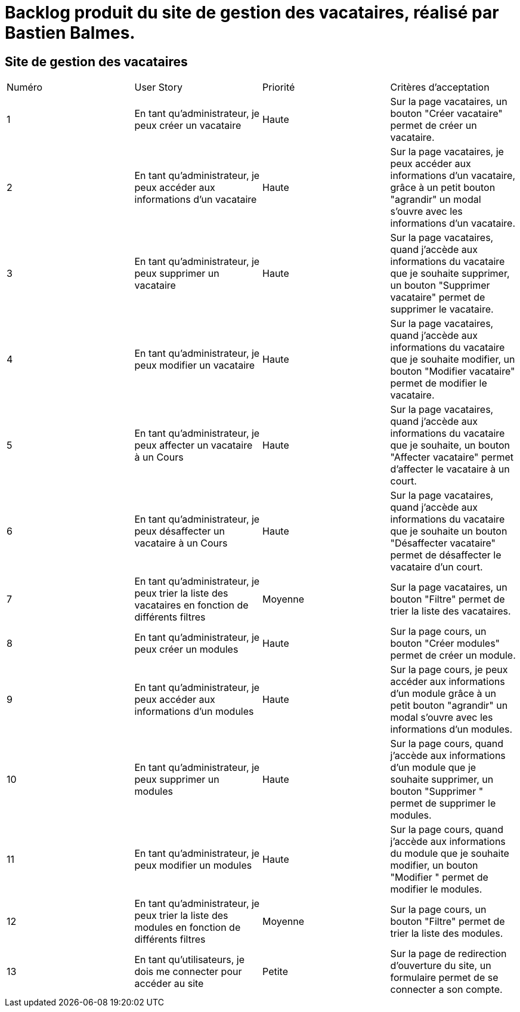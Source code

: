 = Backlog produit du site de gestion des vacataires, réalisé par Bastien Balmes.

== Site de gestion des vacataires

|=======
|Numéro |User Story |Priorité|Critères d'acceptation
|1 | En tant qu'administrateur, je peux créer un vacataire | Haute | Sur la page vacataires, un bouton "Créer vacataire" permet de créer un vacataire.
|2 | En tant qu'administrateur, je peux accéder aux informations d'un vacataire | Haute | Sur la page vacataires, je peux accéder aux informations d'un vacataire, grâce à un petit bouton "agrandir" un modal s'ouvre avec les informations d'un vacataire.
|3 | En tant qu'administrateur, je peux supprimer un vacataire | Haute | Sur la page vacataires, quand j'accède aux informations du vacataire que je souhaite supprimer, un bouton "Supprimer vacataire" permet de supprimer le vacataire.
|4 | En tant qu'administrateur, je peux modifier un vacataire | Haute | Sur la page vacataires, quand j'accède aux informations du vacataire que je souhaite modifier, un bouton "Modifier vacataire" permet de modifier le vacataire.
|5 | En tant qu'administrateur, je peux affecter un vacataire à un Cours | Haute | Sur la page vacataires, quand j'accède aux informations du vacataire que je souhaite, un bouton "Affecter vacataire" permet d'affecter le vacataire à un court.
|6 | En tant qu'administrateur, je peux désaffecter un vacataire à un Cours | Haute | Sur la page vacataires, quand j'accède aux informations du vacataire que je souhaite un bouton "Désaffecter vacataire" permet de désaffecter le vacataire d'un court.
|7 | En tant qu'administrateur, je peux trier la liste des vacataires en fonction de différents filtres | Moyenne | Sur la page vacataires, un bouton "Filtre" permet de trier la liste des vacataires.
|8 | En tant qu'administrateur, je peux créer un modules | Haute | Sur la page cours, un bouton "Créer modules" permet de créer un module.
|9 | En tant qu'administrateur, je peux accéder aux informations d'un modules | Haute | Sur la page cours, je peux accéder aux informations d'un module grâce à un petit bouton "agrandir" un modal s'ouvre avec les informations d'un modules.
|10 | En tant qu'administrateur, je peux supprimer un modules | Haute | Sur la page cours, quand j'accède aux informations d'un module que je souhaite supprimer, un bouton "Supprimer " permet de supprimer le modules.
|11| En tant qu'administrateur, je peux modifier un modules | Haute | Sur la page cours, quand j'accède aux informations du module que je souhaite modifier, un bouton "Modifier " permet de modifier le modules.
|12| En tant qu'administrateur, je peux trier la liste des modules en fonction de différents filtres | Moyenne | Sur la page cours, un bouton "Filtre" permet de trier la liste des modules.
|13| En tant qu'utilisateurs, je dois me connecter pour accéder au site | Petite | Sur la page de redirection d'ouverture du site, un formulaire permet de se connecter a son compte.
|=======
